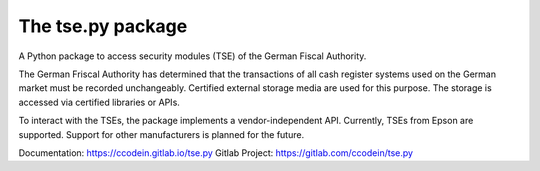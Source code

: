 The tse.py package
==================

A Python package to access security modules (TSE) of the German 
Fiscal Authority.

The German Friscal Authority has determined that the transactions 
of all cash register systems used on the German market must be recorded
unchangeably. Certified external storage media are used for this purpose. 
The storage is accessed via certified libraries or APIs.

To interact with the TSEs, the package implements a vendor-independent API. 
Currently, TSEs from Epson are supported. Support for other manufacturers 
is planned for the future.

Documentation: `https://ccodein.gitlab.io/tse.py <https://ccodein.gitlab.io/tse.py>`_
Gitlab Project: `https://gitlab.com/ccodein/tse.py <https://gitlab.com/ccodein/tse.py>`_

